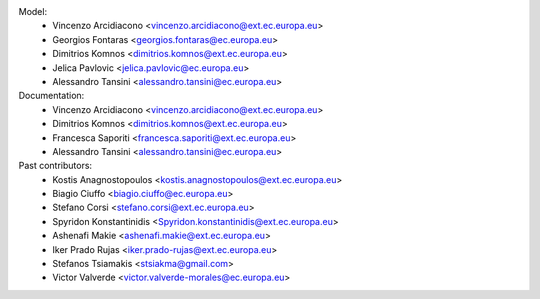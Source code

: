 Model:
    - Vincenzo Arcidiacono <vincenzo.arcidiacono@ext.ec.europa.eu>
    - Georgios Fontaras <georgios.fontaras@ec.europa.eu>
    - Dimitrios Komnos <dimitrios.komnos@ext.ec.europa.eu>
    - Jelica Pavlovic <jelica.pavlovic@ec.europa.eu>
    - Alessandro Tansini <alessandro.tansini@ec.europa.eu>

Documentation:
    - Vincenzo Arcidiacono <vincenzo.arcidiacono@ext.ec.europa.eu>
    - Dimitrios Komnos <dimitrios.komnos@ext.ec.europa.eu>
    - Francesca Saporiti <francesca.saporiti@ext.ec.europa.eu>
    - Alessandro Tansini <alessandro.tansini@ec.europa.eu>

Past contributors:
    - Kostis Anagnostopoulos <kostis.anagnostopoulos@ext.ec.europa.eu>
    - Biagio Ciuffo <biagio.ciuffo@ec.europa.eu>
    - Stefano Corsi <stefano.corsi@ext.ec.europa.eu>
    - Spyridon Konstantinidis <Spyridon.konstantinidis@ext.ec.europa.eu>
    - Ashenafi Makie <ashenafi.makie@ext.ec.europa.eu>
    - Iker Prado Rujas <iker.prado-rujas@ext.ec.europa.eu>
    - Stefanos Tsiamakis <stsiakma@gmail.com>
    - Victor Valverde <victor.valverde-morales@ec.europa.eu>